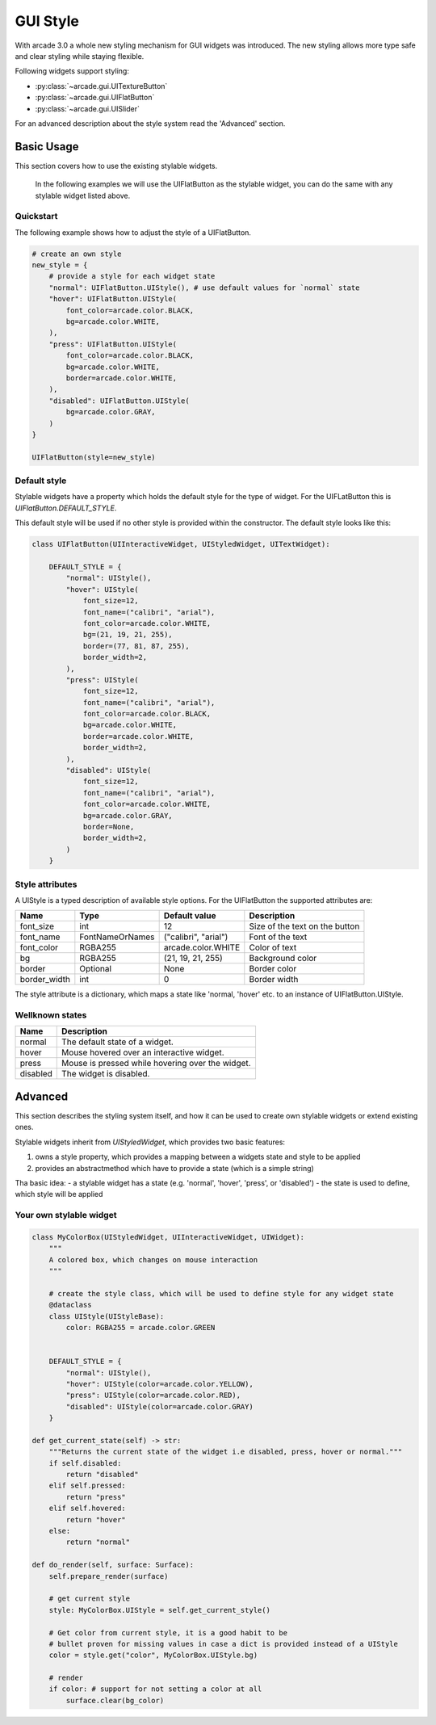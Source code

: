 .. _gui_style:

GUI Style
---------


With arcade 3.0 a whole new styling mechanism for GUI widgets was introduced.
The new styling allows more type safe and clear styling while staying flexible.

Following widgets support styling:

- :py:class:`~arcade.gui.UITextureButton`
- :py:class:`~arcade.gui.UIFlatButton`
- :py:class:`~arcade.gui.UISlider`

For an advanced description about the style system read the 'Advanced' section.

Basic Usage
===========

This section covers how to use the existing stylable widgets.

    In the following examples we will use the UIFlatButton as the stylable widget,
    you can do the same with any stylable widget listed above.


Quickstart
```````````

The following example shows how to adjust the style of a UIFlatButton.


.. code-block::

    # create an own style
    new_style = {
        # provide a style for each widget state
        "normal": UIFlatButton.UIStyle(), # use default values for `normal` state
        "hover": UIFlatButton.UIStyle(
            font_color=arcade.color.BLACK,
            bg=arcade.color.WHITE,
        ),
        "press": UIFlatButton.UIStyle(
            font_color=arcade.color.BLACK,
            bg=arcade.color.WHITE,
            border=arcade.color.WHITE,
        ),
        "disabled": UIFlatButton.UIStyle(
            bg=arcade.color.GRAY,
        )
    }

    UIFlatButton(style=new_style)


Default style
``````````````

Stylable widgets have a property which holds the default style for
the type of widget. For the UIFLatButton this is `UIFlatButton.DEFAULT_STYLE`.

This default style will be used if no other style is provided within the constructor.
The default style looks like this:

.. code-block::

    class UIFlatButton(UIInteractiveWidget, UIStyledWidget, UITextWidget):

        DEFAULT_STYLE = {
            "normal": UIStyle(),
            "hover": UIStyle(
                font_size=12,
                font_name=("calibri", "arial"),
                font_color=arcade.color.WHITE,
                bg=(21, 19, 21, 255),
                border=(77, 81, 87, 255),
                border_width=2,
            ),
            "press": UIStyle(
                font_size=12,
                font_name=("calibri", "arial"),
                font_color=arcade.color.BLACK,
                bg=arcade.color.WHITE,
                border=arcade.color.WHITE,
                border_width=2,
            ),
            "disabled": UIStyle(
                font_size=12,
                font_name=("calibri", "arial"),
                font_color=arcade.color.WHITE,
                bg=arcade.color.GRAY,
                border=None,
                border_width=2,
            )
        }

Style attributes
`````````````````

A UIStyle is a typed description of available style options.
For the UIFlatButton the supported attributes are:


================ ================= ===================== ==================================
Name              Type              Default value         Description
================ ================= ===================== ==================================
font_size        int                12                    Size of the text on the button
font_name        FontNameOrNames    ("calibri", "arial")  Font of the text
font_color       RGBA255            arcade.color.WHITE    Color of text
bg               RGBA255            (21, 19, 21, 255)     Background color
border           Optional           None                  Border color
border_width     int                0                     Border width
================ ================= ===================== ==================================

The style attribute is a dictionary, which maps a state like 'normal, 'hover' etc.
to an instance of UIFlatButton.UIStyle.

Wellknown states
`````````````````

======== ======================================================
Name     Description
======== ======================================================
normal   The default state of a widget.
hover    Mouse hovered over an interactive widget.
press    Mouse is pressed while hovering over the widget.
disabled The widget is disabled.
======== ======================================================


Advanced
========

This section describes the styling system itself,
and how it can be used to create own stylable widgets or extend existing ones.

Stylable widgets inherit from `UIStyledWidget`, which provides two basic features:

1. owns a style property, which provides a mapping between a widgets state and style to be applied
2. provides an abstractmethod which have to provide a state (which is a simple string)


Tha basic idea:
- a stylable widget has a state (e.g. 'normal', 'hover', 'press', or 'disabled')
- the state is used to define, which style will be applied

Your own stylable widget
````````````````````````

.. code-block::

    class MyColorBox(UIStyledWidget, UIInteractiveWidget, UIWidget):
        """
        A colored box, which changes on mouse interaction
        """

        # create the style class, which will be used to define style for any widget state
        @dataclass
        class UIStyle(UIStyleBase):
            color: RGBA255 = arcade.color.GREEN


        DEFAULT_STYLE = {
            "normal": UIStyle(),
            "hover": UIStyle(color=arcade.color.YELLOW),
            "press": UIStyle(color=arcade.color.RED),
            "disabled": UIStyle(color=arcade.color.GRAY)
        }

    def get_current_state(self) -> str:
        """Returns the current state of the widget i.e disabled, press, hover or normal."""
        if self.disabled:
            return "disabled"
        elif self.pressed:
            return "press"
        elif self.hovered:
            return "hover"
        else:
            return "normal"

    def do_render(self, surface: Surface):
        self.prepare_render(surface)

        # get current style
        style: MyColorBox.UIStyle = self.get_current_style()

        # Get color from current style, it is a good habit to be
        # bullet proven for missing values in case a dict is provided instead of a UIStyle
        color = style.get("color", MyColorBox.UIStyle.bg)

        # render
        if color: # support for not setting a color at all
            surface.clear(bg_color)



